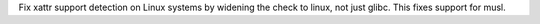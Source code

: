 Fix xattr support detection on Linux systems by widening the check to linux, not just glibc. This fixes support for musl.
